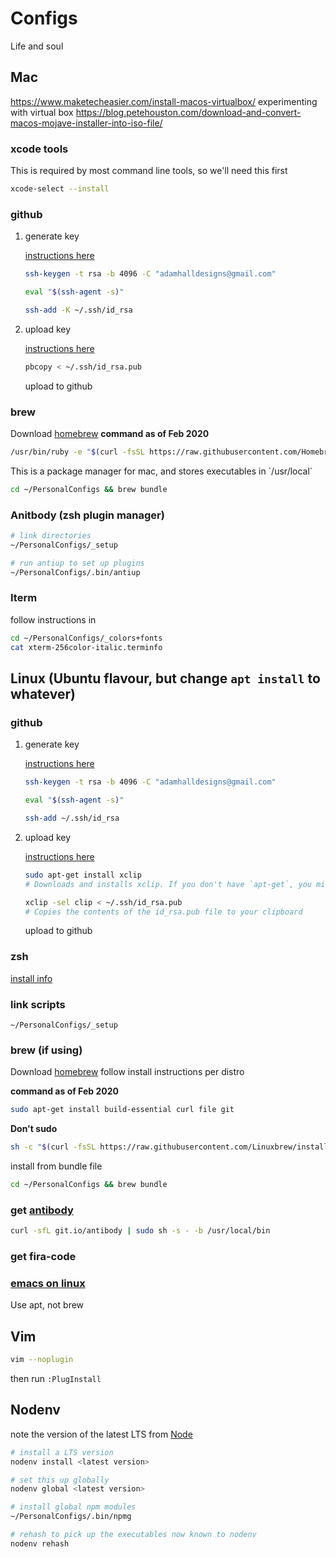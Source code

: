 * Configs

Life and soul

** Mac

https://www.maketecheasier.com/install-macos-virtualbox/
experimenting with virtual box
https://blog.petehouston.com/download-and-convert-macos-mojave-installer-into-iso-file/

*** xcode tools
This is required by most command line tools, so we'll need this first
#+BEGIN_SRC bash
xcode-select --install
#+END_SRC


*** github
**** generate key

[[https://help.github.com/en/enterprise/2.19/user/github/authenticating-to-github/generating-a-new-ssh-key-and-adding-it-to-the-ssh-agent][instructions here]]
#+BEGIN_SRC bash
ssh-keygen -t rsa -b 4096 -C "adamhalldesigns@gmail.com"
#+END_SRC

#+BEGIN_SRC bash
eval "$(ssh-agent -s)"
#+END_SRC

#+BEGIN_SRC bash
ssh-add -K ~/.ssh/id_rsa
#+END_SRC


**** upload key

[[https://help.github.com/en/enterprise/2.19/user/github/authenticating-to-github/adding-a-new-ssh-key-to-your-github-account][instructions here]]

#+BEGIN_SRC bash
pbcopy < ~/.ssh/id_rsa.pub
#+END_SRC

upload to github



*** brew
Download [[https://brew.sh/][homebrew]]
*command as of Feb 2020*

#+BEGIN_SRC bash
/usr/bin/ruby -e "$(curl -fsSL https://raw.githubusercontent.com/Homebrew/install/master/install)"
#+END_SRC

This is a package manager for mac, and stores executables in `/usr/local`

#+BEGIN_SRC bash
cd ~/PersonalConfigs && brew bundle
#+END_SRC


*** Anitbody (zsh plugin manager)

#+BEGIN_SRC bash
# link directories
~/PersonalConfigs/_setup

# run antiup to set up plugins
~/PersonalConfigs/.bin/antiup
#+END_SRC


*** Iterm

follow instructions in 

#+BEGIN_SRC bash
cd ~/PersonalConfigs/_colors+fonts
cat xterm-256color-italic.terminfo
#+END_SRC


** Linux (Ubuntu flavour, but change =apt install= to whatever)
*** github
**** generate key

[[https://help.github.com/en/enterprise/2.19/user/github/authenticating-to-github/generating-a-new-ssh-key-and-adding-it-to-the-ssh-agent][instructions here]]
#+BEGIN_SRC bash
ssh-keygen -t rsa -b 4096 -C "adamhalldesigns@gmail.com"
#+END_SRC

#+BEGIN_SRC bash
eval "$(ssh-agent -s)"
#+END_SRC

#+BEGIN_SRC bash
ssh-add ~/.ssh/id_rsa
#+END_SRC


**** upload key

[[https://help.github.com/en/enterprise/2.19/user/github/authenticating-to-github/adding-a-new-ssh-key-to-your-github-account][instructions here]]

#+BEGIN_SRC bash
sudo apt-get install xclip
# Downloads and installs xclip. If you don't have `apt-get`, you might need to use another installer (like `yum`)

xclip -sel clip < ~/.ssh/id_rsa.pub
# Copies the contents of the id_rsa.pub file to your clipboard
#+END_SRC

upload to github


*** zsh

[[https://github.com/ohmyzsh/ohmyzsh/wiki/Installing-ZSH#install-and-set-up-zsh-as-default][install info]]


*** link scripts
#+BEGIN_SRC 
~/PersonalConfigs/_setup
#+END_SRC


*** brew (if using)
Download [[https://docs.brew.sh/Homebrew-on-Linux][homebrew]]
follow install instructions per distro

*command as of Feb 2020*

#+BEGIN_SRC bash
sudo apt-get install build-essential curl file git
#+END_SRC

*Don't sudo*
#+BEGIN_SRC bash
sh -c "$(curl -fsSL https://raw.githubusercontent.com/Linuxbrew/install/master/install.sh)"
#+END_SRC

install from bundle file
#+BEGIN_SRC bash
cd ~/PersonalConfigs && brew bundle
#+END_SRC


*** get [[https://getantibody.github.io/install/][antibody]]

#+BEGIN_SRC bash
curl -sfL git.io/antibody | sudo sh -s - -b /usr/local/bin
#+END_SRC


*** get fira-code


*** [[http://ubuntuhandbook.org/index.php/2019/02/install-gnu-emacs-26-1-ubuntu-18-04-16-04-18-10/][emacs on linux]]
Use apt, not brew


** Vim

#+BEGIN_SRC bash
vim --noplugin
#+END_SRC

then run =:PlugInstall=


** Nodenv

note the version of the latest LTS from [[https://nodejs.org/en/][Node]]

#+BEGIN_SRC bash
# install a LTS version
nodenv install <latest version>
#+END_SRC

#+BEGIN_SRC bash
# set this up globally
nodenv global <latest version>
#+END_SRC

#+BEGIN_SRC bash
# install global npm modules
~/PersonalConfigs/.bin/npmg
#+END_SRC

#+BEGIN_SRC bash
# rehash to pick up the executables now known to nodenv
nodenv rehash
#+END_SRC


